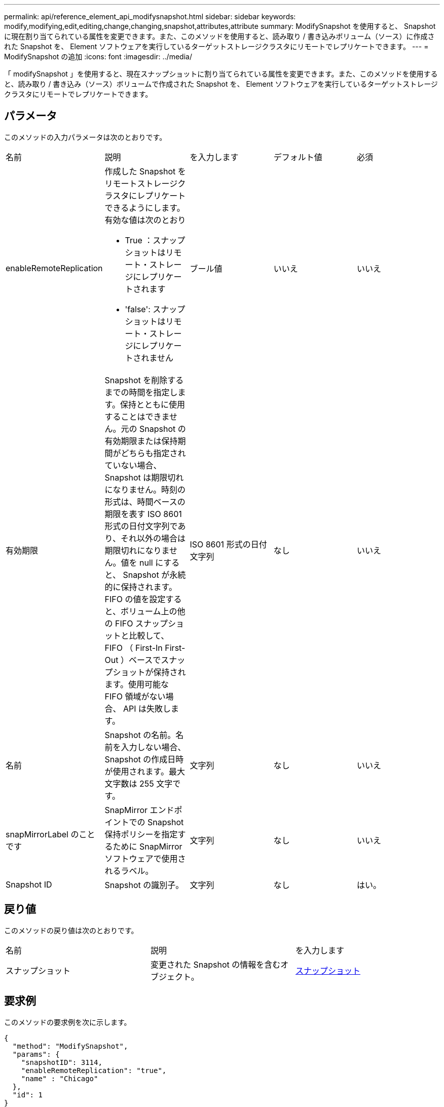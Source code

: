 ---
permalink: api/reference_element_api_modifysnapshot.html 
sidebar: sidebar 
keywords: modify,modifying,edit,editing,change,changing,snapshot,attributes,attribute 
summary: ModifySnapshot を使用すると、 Snapshot に現在割り当てられている属性を変更できます。また、このメソッドを使用すると、読み取り / 書き込みボリューム（ソース）に作成された Snapshot を、 Element ソフトウェアを実行しているターゲットストレージクラスタにリモートでレプリケートできます。 
---
= ModifySnapshot の追加
:icons: font
:imagesdir: ../media/


[role="lead"]
「 modifySnapshot 」を使用すると、現在スナップショットに割り当てられている属性を変更できます。また、このメソッドを使用すると、読み取り / 書き込み（ソース）ボリュームで作成された Snapshot を、 Element ソフトウェアを実行しているターゲットストレージクラスタにリモートでレプリケートできます。



== パラメータ

このメソッドの入力パラメータは次のとおりです。

|===


| 名前 | 説明 | を入力します | デフォルト値 | 必須 


 a| 
enableRemoteReplication
 a| 
作成した Snapshot をリモートストレージクラスタにレプリケートできるようにします。有効な値は次のとおり

* True ：スナップショットはリモート・ストレージにレプリケートされます
* 'false': スナップショットはリモート・ストレージにレプリケートされません

 a| 
ブール値
 a| 
いいえ
 a| 
いいえ



 a| 
有効期限
 a| 
Snapshot を削除するまでの時間を指定します。保持とともに使用することはできません。元の Snapshot の有効期限または保持期間がどちらも指定されていない場合、 Snapshot は期限切れになりません。時刻の形式は、時間ベースの期限を表す ISO 8601 形式の日付文字列であり、それ以外の場合は期限切れになりません。値を null にすると、 Snapshot が永続的に保持されます。FIFO の値を設定すると、ボリューム上の他の FIFO スナップショットと比較して、 FIFO （ First-In First-Out ）ベースでスナップショットが保持されます。使用可能な FIFO 領域がない場合、 API は失敗します。
 a| 
ISO 8601 形式の日付文字列
 a| 
なし
 a| 
いいえ



 a| 
名前
 a| 
Snapshot の名前。名前を入力しない場合、 Snapshot の作成日時が使用されます。最大文字数は 255 文字です。
 a| 
文字列
 a| 
なし
 a| 
いいえ



 a| 
snapMirrorLabel のことです
 a| 
SnapMirror エンドポイントでの Snapshot 保持ポリシーを指定するために SnapMirror ソフトウェアで使用されるラベル。
 a| 
文字列
 a| 
なし
 a| 
いいえ



 a| 
Snapshot ID
 a| 
Snapshot の識別子。
 a| 
文字列
 a| 
なし
 a| 
はい。

|===


== 戻り値

このメソッドの戻り値は次のとおりです。

|===


| 名前 | 説明 | を入力します 


 a| 
スナップショット
 a| 
変更された Snapshot の情報を含むオブジェクト。
 a| 
xref:reference_element_api_snapshot.adoc[スナップショット]

|===


== 要求例

このメソッドの要求例を次に示します。

[listing]
----
{
  "method": "ModifySnapshot",
  "params": {
    "snapshotID": 3114,
    "enableRemoteReplication": "true",
    "name" : "Chicago"
  },
  "id": 1
}
----


== 応答例

このメソッドの応答例を次に示します。

[listing]
----
{
  "id": 1,
  "result": {
    "snapshot": {
      "attributes": {},
      "checksum": "0x0",
      "createTime": "2016-04-04T17:26:20Z",
      "enableRemoteReplication": true,
      "expirationReason": "None",
      "expirationTime": null,
      "groupID": 0,
      "groupSnapshotUUID": "00000000-0000-0000-0000-000000000000",
      "name": "test1",
      "snapshotID": 3114,
      "snapshotUUID": "5809a671-4ad0-4a76-9bf6-01cccf1e65eb",
      "status": "done",
      "totalSize": 5000658944,
      "virtualVolumeID": null,
      "volumeID": 1
    }
  }
}
----


== 新規導入バージョン

9.6
